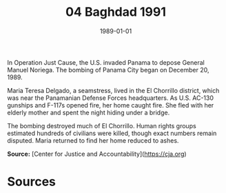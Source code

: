 #+TITLE: 04 Baghdad 1991
#+DATE: 1989-01-01
#+HUGO_BASE_DIR: ../../
#+HUGO_SECTION: essays
#+HUGO_TAGS: civilian
#+EXPORT_FILE_NAME: 17-38-Panama-City-1989
#+HUGO_CUSTOM_FRONT_MATTER: :location "1989" :year "1989"


In Operation Just Cause, the U.S. invaded Panama to depose General Manuel Noriega. The bombing of Panama City began on December 20, 1989.

Maria Teresa Delgado, a seamstress, lived in the El Chorrillo district, which was near the Panamanian Defense Forces headquarters. As U.S. AC-130 gunships and F-117s opened fire, her home caught fire. She fled with her elderly mother and spent the night hiding under a bridge.

The bombing destroyed much of El Chorrillo. Human rights groups estimated hundreds of civilians were killed, though exact numbers remain disputed. Maria returned to find her home reduced to ashes.

**Source:** [Center for Justice and Accountability](https://cja.org)

* Sources
:PROPERTIES:
:EXPORT_EXCLUDE: t
:END:
